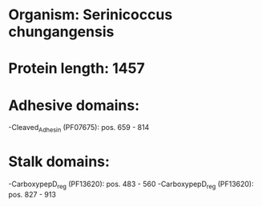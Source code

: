 * Organism: Serinicoccus chungangensis
* Protein length: 1457
* Adhesive domains:
-Cleaved_Adhesin (PF07675): pos. 659 - 814
* Stalk domains:
-CarboxypepD_reg (PF13620): pos. 483 - 560
-CarboxypepD_reg (PF13620): pos. 827 - 913

